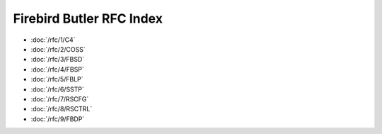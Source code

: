 #########################
Firebird Butler RFC Index
#########################


- :doc:`/rfc/1/C4`
- :doc:`/rfc/2/COSS`
- :doc:`/rfc/3/FBSD`
- :doc:`/rfc/4/FBSP`
- :doc:`/rfc/5/FBLP`
- :doc:`/rfc/6/SSTP`
- :doc:`/rfc/7/RSCFG`
- :doc:`/rfc/8/RSCTRL`
- :doc:`/rfc/9/FBDP`

